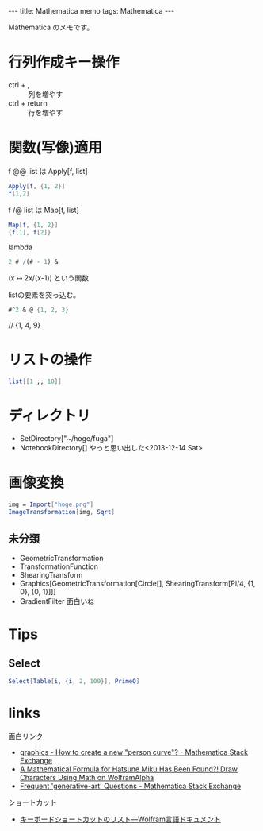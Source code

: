 #+begin_html
---
title: Mathematica memo
tags: Mathematica
---
#+end_html

Mathematica のメモです。

* 行列作成キー操作
- ctrl + ,  :: 列を増やす
- ctrl + return :: 行を増やす

* 関数(写像)適用
f @@ list は Apply[f, list]

#+begin_src mathematica
Apply[f, {1, 2}]
f[1,2]
#+end_src

f /@ list は Map[f, list]

#+begin_src mathematica
Map[f, {1, 2}]
{f[1], f[2]}
#+end_src

lambda
#+begin_src mathematica
 2 # /(# - 1) &
#+end_src
(x \mapsto 2x/(x-1)) という関数


listの要素を突っ込む。
#+BEGIN_SRC mathematica
#^2 & @ {1, 2, 3}
#+END_SRC
// {1, 4, 9} 

* リストの操作
#+BEGIN_SRC mathematica
list[[1 ;; 10]]
#+END_SRC

* ディレクトリ
- SetDirectory["~/hoge/fuga"] 
- NotebookDirectory[] やっと思い出した<2013-12-14 Sat>

* 画像変換
#+begin_src mathematica
img = Import["hoge.png"]
ImageTransformation[img, Sqrt]
#+end_src

** 未分類
- GeometricTransformation
- TransformationFunction
- ShearingTransform
- Graphics[GeometricTransformation[Circle[], ShearingTransform[Pi/4, {1, 0}, {0, 1}]]]
- GradientFilter 面白いね

* Tips
** Select
#+BEGIN_SRC mathematica
Select[Table[i, {i, 2, 100}], PrimeQ]
#+END_SRC


* links

面白リンク

- [[http://mathematica.stackexchange.com/questions/17704/how-to-create-a-new-person-curve][graphics - How to create a new "person curve"? - Mathematica Stack Exchange]]
- [[http://otakumode.com/news/518e05c1a7bdbb1208000df8/A-Mathematical-Formula-for-Hatsune-Miku-Has-Been-Found-!-Draw-Characters-Using-Math-on-WolframAlpha][A Mathematical Formula for Hatsune Miku Has Been Found?! Draw Characters Using Math on WolframAlpha]]
- [[https://mathematica.stackexchange.com/questions/tagged/generative-art?sort=frequent][Frequent 'generative-art' Questions - Mathematica Stack Exchange]]

ショートカット

- [[https://reference.wolfram.com/language/tutorial/KeyboardShortcutListing.html.ja?source=footer][キーボードショートカットのリスト—Wolfram言語ドキュメント]]
